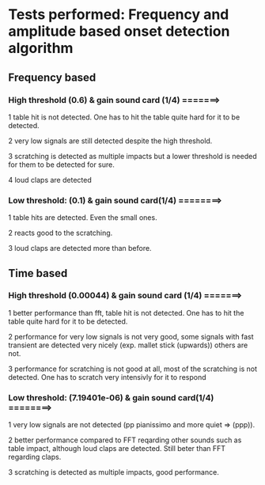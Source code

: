 * Tests performed: Frequency and amplitude based onset detection algorithm

**   Frequency based

*** High threshold (0.6) & gain sound card (1/4) =======>
    1 table hit is not detected. One has to hit the table quite hard for it to be detected.

    2 very low signals are still detected despite the high threshold.

    3 scratching is detected as multiple impacts but a lower threshold is needed for them to be detected for sure.

    4 loud claps are detected

*** Low threshold: (0.1) & gain sound card(1/4) ========>
    1 table hits are detected. Even the small ones.

    2 reacts good to the scratching.

    3 loud claps are detected more than before.



** Time based

*** High threshold (0.00044) & gain sound card (1/4) =======>
    1 better performance than fft, table hit is not detected. One has to hit the table quite hard for it to be detected.

    2 performance for very low signals is not very good, some signals with fast transient are detected very nicely (exp. mallet stick (upwards)) others are not.

    3 performance for scratching is not good at all, most of the scratching is not detected. One has to scratch very intensivly for it to respond

***  Low threshold: (7.19401e-06) & gain sound card(1/4) ========>
    1 very low signals are not detected (pp pianissimo and more quiet => (ppp)).

    2 better performance compared to FFT reqarding other sounds such as table impact, although loud claps are detected. Still beter than FFT regarding claps.

    3 scratching is detected as multiple impacts, good performance.

